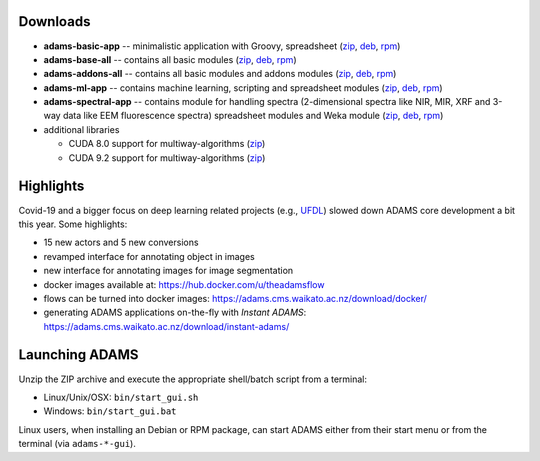 .. title: 21.1.0
.. slug: 21-1-0
.. date: 2021-01-07 13:10:00 UTC+13:00
.. tags: 
.. category: 
.. link: 
.. description: 
.. type: text

Downloads
=========

* **adams-basic-app** -- minimalistic application with Groovy, spreadsheet (`zip <zip_basic_>`__, `deb <deb_basic_>`__, `rpm <rpm_basic_>`__)
* **adams-base-all** -- contains all basic modules (`zip <zip_base_>`__, `deb <deb_base_>`__, `rpm <rpm_base_>`__)
* **adams-addons-all** -- contains all basic modules and addons modules (`zip <zip_addons_>`__, `deb <deb_addons_>`__, `rpm <rpm_addons_>`__)
* **adams-ml-app** -- contains machine learning, scripting and spreadsheet 
  modules (`zip <zip_mlapp_>`__, `deb <deb_mlapp_>`__, `rpm <rpm_mlapp_>`__)
* **adams-spectral-app** -- contains module for handling spectra (2-dimensional spectra
  like NIR, MIR, XRF and 3-way data like EEM fluorescence spectra) spreadsheet modules 
  and Weka module (`zip <zip_spectralapp_>`__, `deb <deb_spectralapp_>`__, `rpm <rpm_spectralapp_>`__)
* additional libraries
  
  * CUDA 8.0 support for multiway-algorithms (`zip <mwcuda80_>`__)
  * CUDA 9.2 support for multiway-algorithms (`zip <mwcuda92_>`__)

.. _zip_basic: https://sourceforge.net/projects/theadamsflow/files/21.1.0/adams-basic-app-21.1.0-bin.zip/download
.. _deb_basic: https://sourceforge.net/projects/theadamsflow/files/21.1.0/adams-basic-app_21.1.0-1_all.deb/download
.. _rpm_basic: https://sourceforge.net/projects/theadamsflow/files/21.1.0/adams-basic-app-21.1.0-1.noarch.rpm/download
.. _zip_base: https://sourceforge.net/projects/theadamsflow/files/21.1.0/adams-base-all-21.1.0-bin.zip/download
.. _deb_base: https://sourceforge.net/projects/theadamsflow/files/21.1.0/adams-base-all_21.1.0-1_all.deb/download
.. _rpm_base: https://sourceforge.net/projects/theadamsflow/files/21.1.0/adams-base-all-21.1.0-1.noarch.rpm/download
.. _zip_addons: https://sourceforge.net/projects/theadamsflow/files/21.1.0/adams-addons-all-21.1.0-bin.zip/download
.. _deb_addons: https://sourceforge.net/projects/theadamsflow/files/21.1.0/adams-addons-all_21.1.0-1_all.deb/download
.. _rpm_addons: https://sourceforge.net/projects/theadamsflow/files/21.1.0/adams-addons-all-21.1.0-1.noarch.rpm/download
.. _zip_mlapp: https://sourceforge.net/projects/theadamsflow/files/21.1.0/adams-ml-app-21.1.0-bin.zip/download
.. _deb_mlapp: https://sourceforge.net/projects/theadamsflow/files/21.1.0/adams-ml-app_21.1.0-1_all.deb/download
.. _rpm_mlapp: https://sourceforge.net/projects/theadamsflow/files/21.1.0/adams-ml-app-21.1.0-1.noarch.rpm/download
.. _zip_spectralapp: https://sourceforge.net/projects/theadamsflow/files/21.1.0/adams-spectral-app-21.1.0-bin.zip/download
.. _deb_spectralapp: https://sourceforge.net/projects/theadamsflow/files/21.1.0/adams-spectral-app_21.1.0-1_all.deb/download
.. _rpm_spectralapp: https://sourceforge.net/projects/theadamsflow/files/21.1.0/adams-spectral-app-21.1.0-1.noarch.rpm/download
.. _mwcuda80: https://sourceforge.net/projects/theadamsflow/files/21.1.0/multiway-algorithms-cuda-8.0-libs-21.1.0-bin.zip/download
.. _mwcuda92: https://sourceforge.net/projects/theadamsflow/files/21.1.0/multiway-algorithms-cuda-9.2-libs-21.1.0-bin.zip/download


Highlights
==========

Covid-19 and a bigger focus on deep learning related projects (e.g., `UFDL <https://github.com/waikato-ufdl>`__) slowed down ADAMS core development a bit this year. Some highlights:

* 15 new actors and 5 new conversions
* revamped interface for annotating object in images
* new interface for annotating images for image segmentation
* docker images available at: `https://hub.docker.com/u/theadamsflow <https://hub.docker.com/u/theadamsflow>`__
* flows can be turned into docker images: `https://adams.cms.waikato.ac.nz/download/docker/ <https://adams.cms.waikato.ac.nz/download/docker/>`__
* generating ADAMS applications on-the-fly with *Instant ADAMS*: `https://adams.cms.waikato.ac.nz/download/instant-adams/ <https://adams.cms.waikato.ac.nz/download/instant-adams/>`__


Launching ADAMS
===============

Unzip the ZIP archive and execute the appropriate shell/batch script from a terminal:

* Linux/Unix/OSX: ``bin/start_gui.sh``
* Windows: ``bin/start_gui.bat``

Linux users, when installing an Debian or RPM package, can start ADAMS either from their
start menu or from the terminal (via ``adams-*-gui``).

